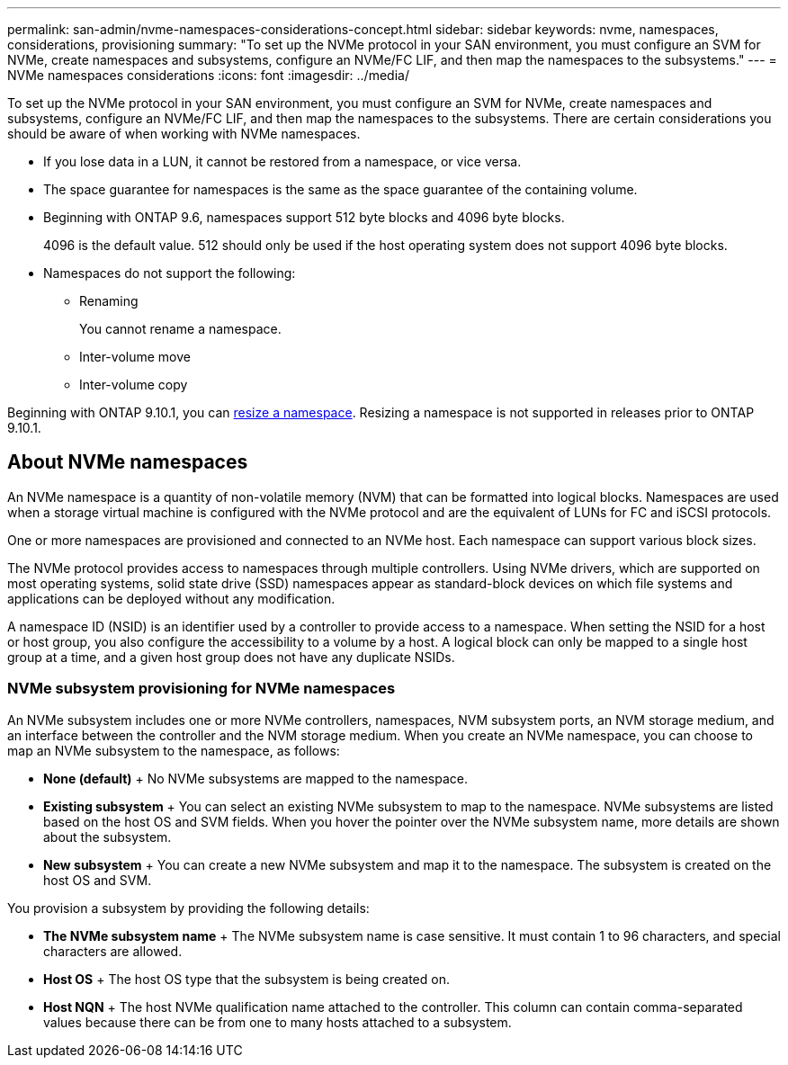 ---
permalink: san-admin/nvme-namespaces-considerations-concept.html
sidebar: sidebar
keywords: nvme, namespaces, considerations, provisioning
summary: "To set up the NVMe protocol in your SAN environment, you must configure an SVM for NVMe, create namespaces and subsystems, configure an NVMe/FC LIF, and then map the namespaces to the subsystems."
---
= NVMe namespaces considerations
:icons: font
:imagesdir: ../media/

[.lead]
To set up the NVMe protocol in your SAN environment, you must configure an SVM for NVMe, create namespaces and subsystems, configure an NVMe/FC LIF, and then map the namespaces to the subsystems. There are certain considerations you should be aware of when working with NVMe namespaces.

* If you lose data in a LUN, it cannot be restored from a namespace, or vice versa.
* The space guarantee for namespaces is the same as the space guarantee of the containing volume.
* Beginning with ONTAP 9.6, namespaces support 512 byte blocks and 4096 byte blocks.
+
4096 is the default value. 512 should only be used if the host operating system does not support 4096 byte blocks.

* Namespaces do not support the following:
 ** Renaming
+
You cannot rename a namespace.

 ** Inter-volume move
 ** Inter-volume copy

Beginning with ONTAP 9.10.1, you can xref:../nvme/resize-namespace-task.html[resize a namespace]. Resizing a namespace is not supported in releases prior to ONTAP 9.10.1.

== About NVMe namespaces

An NVMe namespace is a quantity of non-volatile memory (NVM) that can be formatted into logical blocks. Namespaces are used when a storage virtual machine is configured with the NVMe protocol and are the equivalent of LUNs for FC and iSCSI protocols.

One or more namespaces are provisioned and connected to an NVMe host. Each namespace can support various block sizes.

The NVMe protocol provides access to namespaces through multiple controllers. Using NVMe drivers, which are supported on most operating systems, solid state drive (SSD) namespaces appear as standard-block devices on which file systems and applications can be deployed without any modification.

A namespace ID (NSID) is an identifier used by a controller to provide access to a namespace. When setting the NSID for a host or host group, you also configure the accessibility to a volume by a host. A logical block can only be mapped to a single host group at a time, and a given host group does not have any duplicate NSIDs.

=== NVMe subsystem provisioning for NVMe namespaces

An NVMe subsystem includes one or more NVMe controllers, namespaces, NVM subsystem ports, an NVM storage medium, and an interface between the controller and the NVM storage medium. When you create an NVMe namespace, you can choose to map an NVMe subsystem to the namespace, as follows:

 * *None (default)*
 +
 No NVMe subsystems are mapped to the namespace.

 * *Existing subsystem*
 +
 You can select an existing NVMe subsystem to map to the namespace. NVMe subsystems are listed based on the host OS and SVM fields. When you hover the pointer over the NVMe subsystem name, more details are shown about the subsystem.

 * *New subsystem*
 +
 You can create a new NVMe subsystem and map it to the namespace. The subsystem is created on the host OS and SVM.

You provision a subsystem by providing the following details:

 * *The NVMe subsystem name*
 +
 The NVMe subsystem name is case sensitive. It must contain 1 to 96 characters, and special characters are allowed.

 * *Host OS*
 +
 The host OS type that the subsystem is being created on.

 * *Host NQN*
 +
 The host NVMe qualification name attached to the controller. This column can contain comma-separated values because there can be from one to many hosts attached to a subsystem.

// 25 april 2022, issue #466